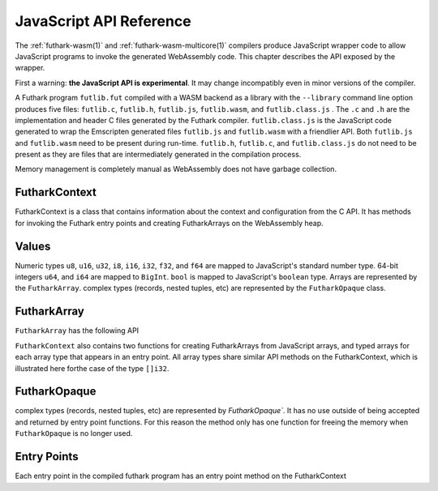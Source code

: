 .. _js-api:

JavaScript API Reference
========================

The :ref:`futhark-wasm(1)` and :ref:`futhark-wasm-multicore(1)`
compilers produce JavaScript wrapper code to allow JavaScript programs
to invoke the generated WebAssembly code.  This chapter describes the
API exposed by the wrapper.

First a warning: **the JavaScript API is experimental**.  It may
change incompatibly even in minor versions of the compiler.

A Futhark program ``futlib.fut`` compiled with a WASM backend as a library
with the ``--library`` command line option produces five files: ``futlib.c``,
``futlib.h``, ``futlib.js``, ``futlib.wasm``, and ``futlib.class.js`` .  The
``.c`` and ``.h`` are the implementation and header C files generated by the
Futhark compiler. ``futlib.class.js`` is the JavaScript code generated to wrap
the Emscripten generated files ``futlib.js`` and ``futlib.wasm`` with a friendlier
API. Both ``futlib.js`` and ``futlib.wasm`` need to be present during run-time.
``futlib.h``, ``futlib.c``, and ``futlib.class.js`` do not need to be present as
they are files that are intermediately generated in the compilation process.

Memory management is completely manual as WebAssembly does not have garbage
collection.

FutharkContext
--------------
FutharkContext is a class that contains information about the context
and configuration from the C API. It has methods for invoking the Futhark
entry points and creating FutharkArrays on the WebAssembly heap.


.. js:function:: constructor()

   Creates a new FutharkContext.

.. js:function:: free()

   Frees all memory created by the FutharkContext object. Should be called
   when the FutharkContext is done being used. It is an error use a FutharkArray
   or FutharkOpaque after the FutharkContext on which they were defined has made
   a call to free.

Values
------

Numeric types ``u8``, ``u16``, ``u32``, ``i8``, ``i16``, ``i32``, ``f32``,
and ``f64`` are mapped to JavaScript's standard number type. 64-bit integers
``u64``, and ``i64`` are mapped to  ``BigInt``. ``bool`` is mapped to
JavaScript's ``boolean`` type. Arrays are represented by the ``FutharkArray``.
complex types (records, nested tuples, etc) are represented by the
``FutharkOpaque`` class.

FutharkArray
------------
``FutharkArray`` has the following API

.. js:function:: toArray()

   Returns a nested JavaScript array

.. js:function:: toTypedArray()

   Returns a flat typed array of the underlying data.

.. js:function:: shape()

   returns the shape of the FutharkArray as an array of BigInts.

.. js:function:: free()

   Frees the memory used by the FutharkArray class

``FutharkContext`` also contains two functions for creating FutharkArrays
from JavaScript arrays, and typed arrays for each array type that appears
in an entry point.
All array types share similar API methods on the FutharkContext,
which is illustrated here forthe case of the type ``[]i32``.

.. js:function:: new_i32_1d_from_jsarray(jsarray)

  Creates and returns a one dimensional ``i32`` FutharkArray representing
  the JavaScript array jsarray

.. js:function:: new_i32_1d(array, dim1)

  Creates and returns a one dimensional ``i32`` FutharkArray representing
  the typed array of array, with the size given by dim1.


FutharkOpaque
-------------
complex types (records, nested tuples, etc) are represented by `FutharkOpaque``.
It has no use outside of being accepted and returned by
entry point functions. For this reason the method only has one function
for freeing the memory when ``FutharkOpaque`` is no longer used.

.. js:function:: free()

   Frees  memory used by FutharkOpaque. Should be called when Futhark
   Opaque is no longer used.

Entry Points
------------

Each entry point in the compiled futhark program has an entry point method on
the FutharkContext

.. js:function:: <entry_point_name>(in1, ..., inN)

  The entry point function taking the N arguments of the Futhark entry point
  function, and returns the result. If the result is a tuple the return value
  is an array.
